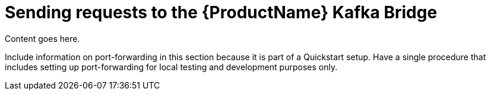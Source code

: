 // Module included in the following assemblies:
//
// assembly-using-the-kafka-bridge.adoc

[id='con-sending-requests-to-kafka-bridge-{context}']
= Sending requests to the {ProductName} Kafka Bridge

Content goes here.

Include information on port-forwarding in this section because it is part of a Quickstart setup. Have a single procedure that includes setting up port-forwarding for local testing and development purposes only.
